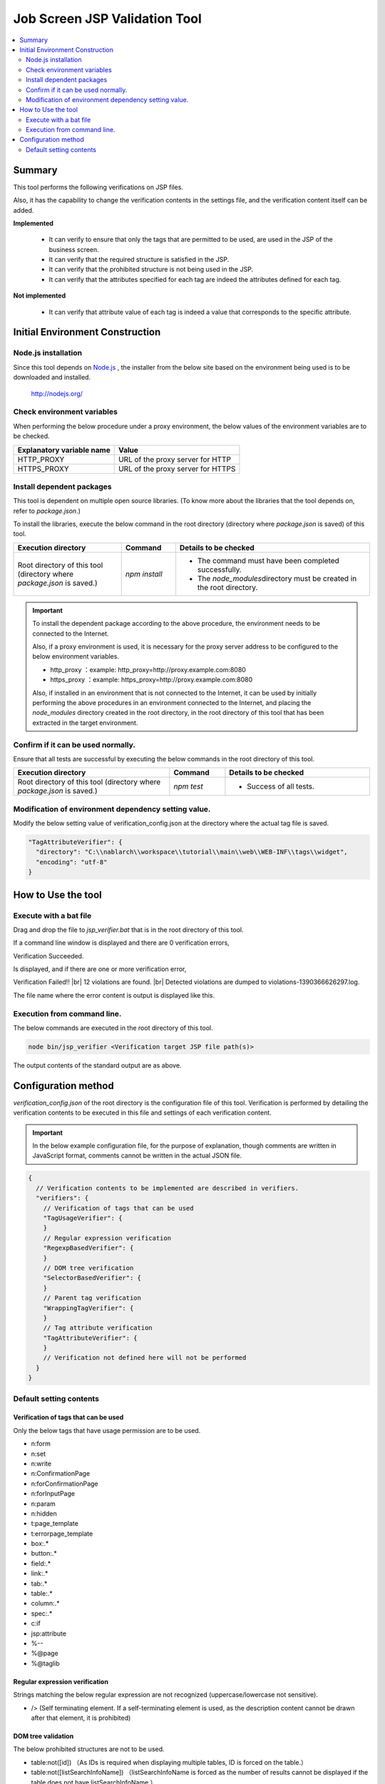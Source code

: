 =========================================
Job Screen JSP Validation Tool
=========================================

.. contents::
   :local:
   :depth: 2
   :backlinks: none


-----------------------------------------
Summary
-----------------------------------------

This tool performs the following verifications on JSP files.

Also, it has the capability to change the verification contents in the settings file, and the verification content itself can be added.

**Implemented**

  * It can verify to ensure that only the tags that are permitted to be used, are used in the JSP of the business screen.
  * It can verify that the required structure is satisfied in the JSP.
  * It can verify that the prohibited structure is not being used in the JSP.
  * It can verify that the attributes specified for each tag are indeed the attributes defined for each tag.

**Not implemented**

  * It can verify that attribute value of each tag is indeed a value that corresponds to the specific attribute.

-----------------------------------------
Initial Environment Construction
-----------------------------------------


Node.js installation
=========================================

Since this tool depends on `Node.js <http://nodejs.org/>`_ , the installer from the below site based on the environment being used is to be downloaded and installed.

  http://nodejs.org/


Check environment variables
=========================================

When performing the below procedure under a proxy environment, the below values of the environment variables are to be checked.

=========================================== ======================================================
Explanatory variable name                                  Value
=========================================== ======================================================
HTTP_PROXY                                  URL of the proxy server for HTTP
HTTPS_PROXY                                 URL of the proxy server for HTTPS
=========================================== ======================================================


Install dependent packages
=========================================

This tool is dependent on multiple open source libraries. (To know more about the libraries that the tool depends on, refer to `package.json`.)

To install the libraries, execute the below command in the root directory (directory where `package.json` is saved) of this tool.

.. list-table::
  :header-rows: 1
  :class: white-space-normal
  :widths: 10,5,18


  * - Execution directory
    - Command
    - Details to be checked

  * - Root directory of this tool (directory where `package.json` is saved.)
    - `npm install`
    - * The command must have been completed successfully.
      * The `node_modules`\ directory must be created in the root directory.


.. important::

   To install the dependent package according to the above procedure, the environment needs to be connected to the Internet.

   Also, if a proxy environment is used, it is necessary for the proxy server address to be configured to the below environment variables.

   * http_proxy ：example: http_proxy=http://proxy.example.com:8080
   * https_proxy ：example: https_proxy=http://proxy.example.com:8080

   Also, if installed in an environment that is not connected to the Internet, 
   it can be used by initially performing the above procedures in an environment connected to the Internet, 
   and placing the `node_modules` directory created in the root directory, 
   in the root directory of this tool that has been extracted in the target environment.


Confirm if it can be used normally.
=========================================

Ensure that all tests are successful by executing the below commands in the root directory of this tool.

.. list-table::
  :header-rows: 1
  :class: white-space-normal
  :widths: 14,5,13


  * - Execution directory
    - Command
    - Details to be checked

  * - Root directory of this tool (directory where `package.json` is saved.)
    - `npm test`
    - * Success of all tests.

Modification of environment dependency setting value.
=================================================================

Modify the below setting value of verification_config.json at the directory where the actual tag file is saved.

.. code-block:: json

    "TagAttributeVerifier": {
      "directory": "C:\\nablarch\\workspace\\tutorial\\main\\web\\WEB-INF\\tags\\widget",
      "encoding": "utf-8"
    }



-----------------------------------------
How to Use the tool
-----------------------------------------


Execute with a bat file
=========================================

Drag and drop the file to `jsp_verifier.bat` that is in the root directory of this tool.

If a command line window is displayed and there are 0 verification errors,

Verification Succeeded.

Is displayed, and if there are one or more verification error,

Verification Failed!! |br|
12 violations are found. |br|
Detected violations are dumped to violations-1390366626297.log.

The file name where the error content is output is displayed like this.



Execution from command line.
=========================================

The below commands are executed in the root directory of this tool.

.. code-block:: sh

   node bin/jsp_verifier <Verification target JSP file path(s)>

The output contents of the standard output are as above.


-----------------------------------------
Configuration method
-----------------------------------------

`verification_config.json` of the root directory is the configuration file of this tool. 
Verification is performed by detailing the verification contents to be executed in this file and settings of each verification content.

.. important::

  In the below example configuration file, for the purpose of explanation, though comments are written in JavaScript format, comments cannot be written in the actual JSON file.

.. code-block:: json

  {
    // Verification contents to be implemented are described in verifiers.
    "verifiers": {
      // Verification of tags that can be used
      "TagUsageVerifier": {
      }
      // Regular expression verification
      "RegexpBasedVerifier": {
      }
      // DOM tree verification
      "SelectorBasedVerifier": {
      }
      // Parent tag verification
      "WrappingTagVerifier": {
      }
      // Tag attribute verification
      "TagAttributeVerifier": {
      }
      // Verification not defined here will not be performed
    }
  }

Default setting contents
=========================================

Verification of tags that can be used
-----------------------------------------

Only the below tags that have usage permission are to be used.

* n:form
* n:set
* n:write
* n:ConfirmationPage
* n:forConfirmationPage
* n:forInputPage
* n:param
* n:hidden
* t:page_template
* t:errorpage_template
* box:.*
* button:.*
* field:.*
* link:.*
* tab:.*
* table:.*
* column:.*
* spec:.*
* c:if
* jsp:attribute
* %--
* %\@page
* %\@taglib

Regular expression verification
-----------------------------------------

Strings matching the below regular expression are not recognized (uppercase/lowercase not sensitive).

* /> (Self terminating element. If a self-terminating element is used, as the description content cannot be drawn after that element, it is prohibited)

DOM tree validation
-----------------------------------------

The below prohibited structures are not to be used.

* table:not([id]) （As IDs is required when displaying multiple tables, ID is forced on the table.）
* table:not([listSearchInfoName]) （listSearchInfoName is forced as the number of results cannot be displayed if the table does not have listSearchInfoName.）

Parent tag verification
-----------------------------------------

The below required structure is to be satisfied.

* The table widget must be enclosed with n:form.
* The button widget needs to be enclosed with n:form.
* The widget displayed in the screen item definition in the design view must be enclosed by spec:layout.

Tag attribute verification
-----------------------------------------

The attribute of the tag (the one with the tag file stored under C:\\nablarch\\workspace\\tutorial\\main\\web\\WEB-INF\\tags\\widget) being used in JSP should be the actual attribute that defines the tag.



.. |br| raw:: html

  <br />